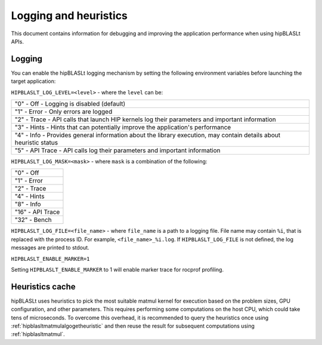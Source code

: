 .. meta::
   :description: A library that provides GEMM operations with flexible APIs and extends functionalities beyond the traditional BLAS library
   :keywords: hipBLASLt, ROCm, library, API, tool

.. _logging-heuristics:

=======================
Logging and heuristics
=======================

This document contains information for debugging and improving the application performance when using hipBLASLt APIs.

Logging
==========

You can enable the hipBLASLt logging mechanism by setting the following environment variables before launching the target application:

``HIPBLASLT_LOG_LEVEL=<level>`` - where the ``level`` can be:

+------------------------------------------------------------------------------------------------------------------+
|"0" - Off - Logging is disabled (default)                                                                         |
+------------------------------------------------------------------------------------------------------------------+
|"1" - Error - Only errors are logged                                                                              |
+------------------------------------------------------------------------------------------------------------------+
|"2" - Trace - API calls that launch HIP kernels log their parameters and important information                    |
+------------------------------------------------------------------------------------------------------------------+
|"3" - Hints - Hints that can potentially improve the application's performance                                    |
+------------------------------------------------------------------------------------------------------------------+
|"4" - Info - Provides general information about the library execution, may contain details about heuristic status |
+------------------------------------------------------------------------------------------------------------------+
|"5" - API Trace - API calls log their parameters and important information                                        |
+------------------------------------------------------------------------------------------------------------------+

``HIPBLASLT_LOG_MASK=<mask>`` - where ``mask`` is a combination of the following:

+-----------------+
|"0" - Off        |
+-----------------+
|"1" - Error      |
+-----------------+
|"2" - Trace      |
+-----------------+
|"4" - Hints      |
+-----------------+
|"8" - Info       |
+-----------------+
|"16" - API Trace |
+-----------------+
|"32" - Bench     |
+-----------------+

``HIPBLASLT_LOG_FILE=<file_name>`` - where ``file_name`` is a path to a logging file. File name may contain ``%i``, that is replaced with the process ID. For example, ``<file_name>_%i.log``.
If ``HIPBLASLT_LOG_FILE`` is not defined, the log messages are printed to stdout.

``HIPBLASLT_ENABLE_MARKER=1``

Setting ``HIPBLASLT_ENABLE_MARKER`` to 1 will enable marker trace for rocprof profiling.

Heuristics cache
==================

hipBLASLt uses heuristics to pick the most suitable matmul kernel for execution based on the problem sizes, GPU configuration, and other parameters. This requires performing some computations on the host CPU, which could take tens of microseconds.
To overcome this overhead, it is recommended to query the heuristics once using :ref:`hipblasltmatmulalgogetheuristic` and then reuse the result for subsequent computations using :ref:`hipblasltmatmul`.
